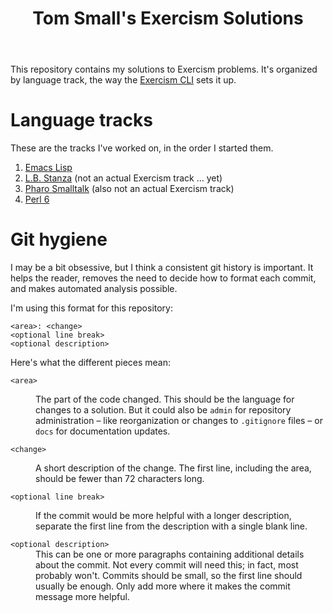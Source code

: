 #+TITLE: Tom Small's Exercism Solutions

This repository contains my solutions to Exercism problems.
It's organized by language track,
the way the [[http://exercism.io/clients/cli][Exercism CLI]] sets it up.

* Language tracks

These are the tracks I've worked on,
in the order I started them.

1. [[file:elisp/][Emacs Lisp]]
2. [[file:stanza/][L.B. Stanza]] (not an actual Exercism track ... yet)
3. [[file:pharo/][Pharo Smalltalk]] (also not an actual Exercism track)
4. [[file:perl6/][Perl 6]]

* Git hygiene

I may be a bit obsessive,
but I think a consistent git history is important.
It helps the reader,
removes the need to decide how to format each commit,
and makes automated analysis possible.

I'm using this format for this repository:

#+BEGIN_EXAMPLE
<area>: <change>
<optional line break>
<optional description>
#+END_EXAMPLE

Here's what the different pieces mean:

- =<area>= ::
  The part of the code changed.
  This should be the language for changes to a solution.
  But it could also be =admin= for repository administration --
  like reorganization or changes to =.gitignore= files --
  or =docs= for documentation updates.

- =<change>= ::
  A short description of the change.
  The first line,
  including the area,
  should be fewer than 72 characters long.

- =<optional line break>= ::
  If the commit would be more helpful with a longer description,
  separate the first line from the description
  with a single blank line.

- =<optional description>= ::
  This can be one or more paragraphs
  containing additional details
  about the commit.
  Not every commit will need this;
  in fact, most probably won't.
  Commits should be small,
  so the first line should usually be enough.
  Only add more where it makes the commit message more helpful.
